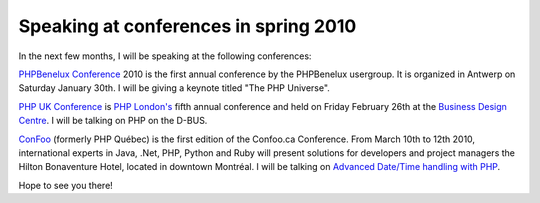 Speaking at conferences in spring 2010
======================================

.. articleMetaData::
   :Where: London, UK
   :Date: 2010-01-26 14:22 Europe/London
   :Tags: blog, php, xdebug

In the next few months, I will be speaking at the following conferences:

`PHPBenelux Conference`_ 2010 is the first annual conference by the PHPBenelux
usergroup. It is organized in Antwerp on Saturday January 30th. I will be giving 
a keynote titled "The PHP Universe".

`PHP UK Conference`_ is `PHP London's`_ fifth annual conference and held on
Friday February 26th at the `Business Design Centre`_. I will be talking on
PHP on the D-BUS.

`ConFoo`_ (formerly PHP Québec) is the first edition of the Confoo.ca
Conference. From March 10th to 12th 2010, international experts in Java, .Net,
PHP, Python and Ruby will present solutions for developers and project managers
the Hilton Bonaventure Hotel, located in downtown Montréal. I will be talking
on `Advanced Date/Time handling with PHP`_.

Hope to see you there!

.. _`PHPBenelux Conference`: http://conference.phpbenelux.eu/
.. _`PHP UK Conference`: http://phpconference.co.uk/
.. _`PHP London's`: http://www.phplondon.org/wiki/Main_Page
.. _`Business Design Centre`: http://www.businessdesigncentre.co.uk/
.. _`ConFoo`: http://confoo.ca/en
.. _`Advanced Date/Time handling with PHP`: http://confoo.ca/en/2010/session/advanced-date-time-handling-with-php
